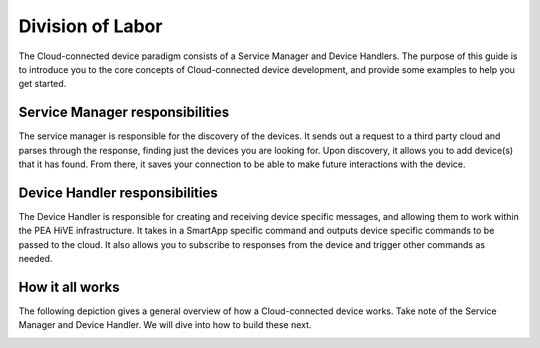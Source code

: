 Division of Labor
=================

The Cloud-connected device paradigm consists of a Service Manager and Device Handlers.
The purpose of this guide is
to introduce you to the core concepts of Cloud-connected device development, and provide some examples to help you get
started.


Service Manager responsibilities
--------------------------------

The service manager is responsible for the discovery of the devices. It
sends out a request to a third party cloud and parses through the
response, finding just the devices you are looking for. Upon discovery,
it allows you to add device(s) that it has found. From there, it saves
your connection to be able to make future interactions with the device.

Device Handler responsibilities
-------------------------------

The Device Handler is responsible for creating and receiving device
specific messages, and allowing them to work within the PEA HiVE
infrastructure. It takes in a SmartApp specific command and outputs
device specific commands to be passed to the cloud. It also allows you
to subscribe to responses from the device and trigger other commands as
needed.

How it all works
----------------

The following depiction gives a general overview of how a Cloud-connected device works. Take note of
the Service Manager and Device Handler. We will dive into how to build these next.

.. image:: ../../img/architecture/cloud_overview.png
